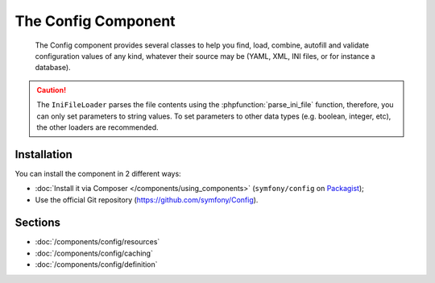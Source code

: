 .. index::
   single: Config
   single: Components; Config

The Config Component
====================

    The Config component provides several classes to help you find, load,
    combine, autofill and validate configuration values of any kind, whatever
    their source may be (YAML, XML, INI files, or for instance a database).

.. caution::

    The ``IniFileLoader`` parses the file contents using the
    :phpfunction:`parse_ini_file` function, therefore, you can only set
    parameters to string values. To set parameters to other data types
    (e.g. boolean, integer, etc), the other loaders are recommended.

Installation
------------

You can install the component in 2 different ways:

* :doc:`Install it via Composer </components/using_components>` (``symfony/config`` on `Packagist`_);
* Use the official Git repository (https://github.com/symfony/Config).

Sections
--------

* :doc:`/components/config/resources`
* :doc:`/components/config/caching`
* :doc:`/components/config/definition`

.. _Packagist: https://packagist.org/packages/symfony/config
